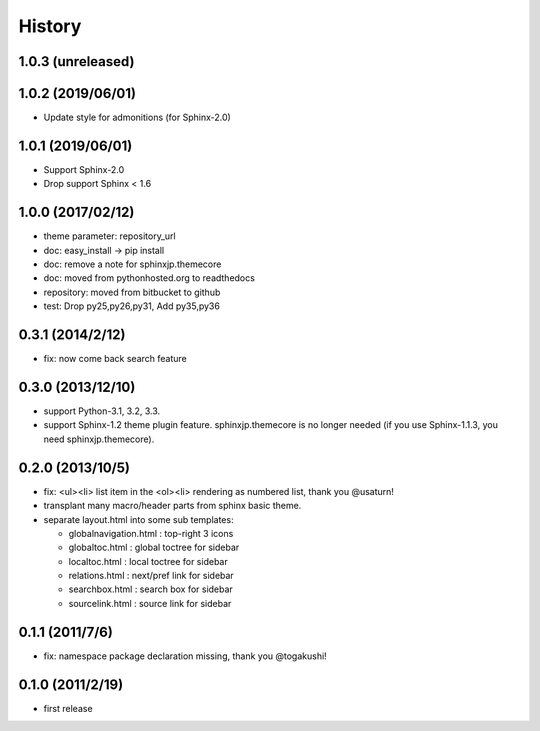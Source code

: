 History
=======

1.0.3 (unreleased)
------------------

1.0.2 (2019/06/01)
------------------
* Update style for admonitions (for Sphinx-2.0)

1.0.1 (2019/06/01)
------------------
* Support Sphinx-2.0
* Drop support Sphinx < 1.6

1.0.0 (2017/02/12)
------------------
* theme parameter: repository_url
* doc: easy_install -> pip install
* doc: remove a note for sphinxjp.themecore
* doc: moved from pythonhosted.org to readthedocs
* repository: moved from bitbucket to github
* test: Drop py25,py26,py31, Add py35,py36

0.3.1 (2014/2/12)
------------------

* fix: now come back search feature

0.3.0 (2013/12/10)
------------------
* support Python-3.1, 3.2, 3.3.
* support Sphinx-1.2 theme plugin feature. sphinxjp.themecore is no longer
  needed (if you use Sphinx-1.1.3, you need sphinxjp.themecore).


0.2.0 (2013/10/5)
------------------
* fix: <ul><li> list item in the <ol><li> rendering as numbered list, thank you @usaturn!
* transplant many macro/header parts from sphinx basic theme.
* separate layout.html into some sub templates:

  * globalnavigation.html : top-right 3 icons
  * globaltoc.html : global toctree for sidebar
  * localtoc.html : local toctree for sidebar
  * relations.html : next/pref link for sidebar
  * searchbox.html : search box for sidebar
  * sourcelink.html : source link for sidebar

0.1.1 (2011/7/6)
------------------
* fix: namespace package declaration missing, thank you @togakushi!

0.1.0 (2011/2/19)
------------------
* first release

